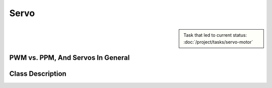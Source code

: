 Servo
=====

.. sidebar:: 

   Task that led to current status: :doc:`/project/tasks/servo-motor`

.. _servo-pwm-ppm:

PWM vs. PPM, And Servos In General
----------------------------------

.. todo:: **Servo**

   :ref:`servo-pwm-ppm`

   Explain how PPM and PWM relate. The servo interprets its input as
   PPM, but the servo class generates PWM output.

   Give links (Sphinx link syntax: `servo blah blah
   <https://en.wikipedia.org/wiki/Servo_control>`__)

Class Description
-----------------

.. doxygenclass:: SysFS_Servo
   :project: crazycar
   :members:
